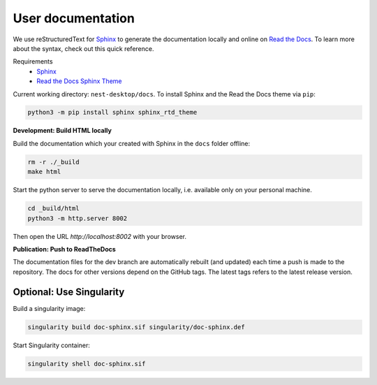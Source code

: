 User documentation
==================

We use reStructuredText for `Sphinx <https://www.sphinx-doc.org/en/master/>`__ to generate the documentation locally
and online on `Read the Docs <https://readthedocs.org/>`__.
To learn more about the syntax, check out this quick reference.

Requirements
  * `Sphinx <https://www.sphinx-doc.org/en/master/>`__
  * `Read the Docs Sphinx Theme <https://github.com/readthedocs/sphinx_rtd_theme>`__

Current working directory: ``nest-desktop/docs``.
To install Sphinx and the Read the Docs theme via ``pip``:

.. code-block:: bash

  python3 -m pip install sphinx sphinx_rtd_theme


**Development: Build HTML locally**

Build the documentation which your created with Sphinx in the ``docs`` folder offline:

.. code-block:: bash

  rm -r ./_build
  make html

Start the python server to serve the documentation locally, i.e. available only on your personal machine.

.. code-block:: bash

  cd _build/html
  python3 -m http.server 8002

Then open the URL `http://localhost:8002` with your browser.


**Publication: Push to ReadTheDocs**

The documentation files for the dev branch are automatically rebuilt (and updated)
each time a push is made to the repository.
The docs for other versions depend on the GitHub tags.
The latest tags refers to the latest release version.


Optional: Use Singularity
-------------------------

Build a singularity image:

.. code-block:: bash

  singularity build doc-sphinx.sif singularity/doc-sphinx.def

Start Singularity container:

.. code-block:: bash

  singularity shell doc-sphinx.sif
